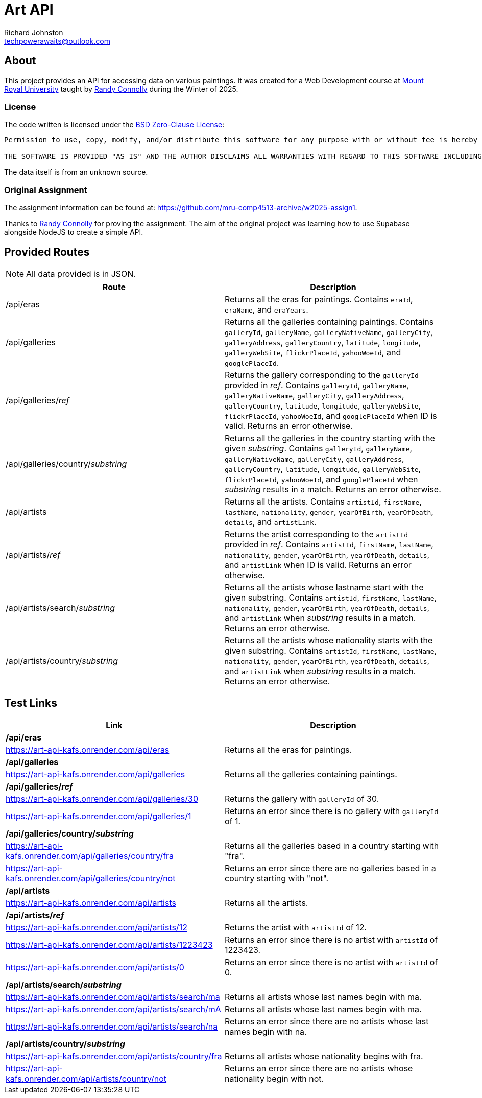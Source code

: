 # Art API
Richard Johnston <techpowerawaits@outlook.com>
:base-url: https://art-api-kafs.onrender.com
ifdef::env-vscode[]
:base-url: http://localhost:10000
endif::[]

== About
This project provides an API for accessing data on various paintings.
It was created for a Web Development course at https://www.mtroyal.ca/[Mount Royal University] taught by https://randyconnolly.com/[Randy Connolly] during the Winter of 2025.

=== License
The code written is licensed under the https://spdx.org/licenses/0BSD.html[BSD Zero-Clause License]:

....
Permission to use, copy, modify, and/or distribute this software for any purpose with or without fee is hereby granted.

THE SOFTWARE IS PROVIDED "AS IS" AND THE AUTHOR DISCLAIMS ALL WARRANTIES WITH REGARD TO THIS SOFTWARE INCLUDING ALL IMPLIED WARRANTIES OF MERCHANTABILITY AND FITNESS. IN NO EVENT SHALL THE AUTHOR BE LIABLE FOR ANY SPECIAL, DIRECT, INDIRECT, OR CONSEQUENTIAL DAMAGES OR ANY DAMAGES WHATSOEVER RESULTING FROM LOSS OF USE, DATA OR PROFITS, WHETHER IN AN ACTION OF CONTRACT, NEGLIGENCE OR OTHER TORTIOUS ACTION, ARISING OUT OF OR IN CONNECTION WITH THE USE OR PERFORMANCE OF THIS SOFTWARE.
....

The data itself is from an unknown source.

=== Original Assignment
The assignment information can be found at: https://github.com/mru-comp4513-archive/w2025-assign1.

Thanks to https://randyconnolly.com/[Randy Connolly] for proving the assignment.
The aim of the original project was learning how to use Supabase alongside NodeJS to create a simple API.

== Provided Routes

NOTE: All data provided is in JSON.

|===
| Route | Description

| /api/eras
| Returns all the eras for paintings.
Contains `eraId`, `eraName`, and `eraYears`.

| /api/galleries
| Returns all the galleries containing paintings.
Contains `galleryId`, `galleryName`, `galleryNativeName`, `galleryCity`, `galleryAddress`, `galleryCountry`, `latitude`, `longitude`, `galleryWebSite`, `flickrPlaceId`, `yahooWoeId`, and `googlePlaceId`.

| /api/galleries/_ref_
| Returns the gallery corresponding to the `galleryId` provided in _ref_.
Contains `galleryId`, `galleryName`, `galleryNativeName`, `galleryCity`, `galleryAddress`, `galleryCountry`, `latitude`, `longitude`, `galleryWebSite`, `flickrPlaceId`, `yahooWoeId`, and `googlePlaceId` when ID is valid.
Returns an error otherwise.

| /api/galleries/country/_substring_
| Returns all the galleries in the country starting with the given _substring_.
Contains `galleryId`, `galleryName`, `galleryNativeName`, `galleryCity`, `galleryAddress`, `galleryCountry`, `latitude`, `longitude`, `galleryWebSite`, `flickrPlaceId`, `yahooWoeId`, and `googlePlaceId` when _substring_ results in a match.
Returns an error otherwise.

| /api/artists
| Returns all the artists.
Contains `artistId`, `firstName`, `lastName`, `nationality`, `gender`, `yearOfBirth`, `yearOfDeath`, `details`, and `artistLink`.

| /api/artists/_ref_
| Returns the artist corresponding to the `artistId` provided in _ref_.
Contains `artistId`, `firstName`, `lastName`, `nationality`, `gender`, `yearOfBirth`, `yearOfDeath`, `details`, and `artistLink` when ID is valid.
Returns an error otherwise.

| /api/artists/search/_substring_
| Returns all the artists whose lastname start with the given substring.
Contains `artistId`, `firstName`, `lastName`, `nationality`, `gender`, `yearOfBirth`, `yearOfDeath`, `details`, and `artistLink` when _substring_ results in a match.
Returns an error otherwise.

| /api/artists/country/_substring_
| Returns all the artists whose nationality starts with the given substring.
Contains `artistId`, `firstName`, `lastName`, `nationality`, `gender`, `yearOfBirth`, `yearOfDeath`, `details`, and `artistLink` when _substring_ results in a match.
Returns an error otherwise.
|===

== Test Links

|===
| Link | Description

2+^| */api/eras*
| {base-url}/api/eras
| Returns all the eras for paintings.

2+^| */api/galleries*
| {base-url}/api/galleries
| Returns all the galleries containing paintings.

2+^| */api/galleries/_ref_*
| {base-url}/api/galleries/30
| Returns the gallery with `galleryId` of 30.
| {base-url}/api/galleries/1
| Returns an error since there is no gallery with `galleryId` of 1.

2+^| */api/galleries/country/_substring_*
| {base-url}/api/galleries/country/fra
| Returns all the galleries based in a country starting with "fra".
| {base-url}/api/galleries/country/not
| Returns an error since there are no galleries based in a country starting with "not".

2+^| */api/artists*
| {base-url}/api/artists
| Returns all the artists.

2+^| */api/artists/_ref_*
| {base-url}/api/artists/12
| Returns the artist with `artistId` of 12.
| {base-url}/api/artists/1223423
| Returns an error since there is no artist with `artistId` of 1223423.
| {base-url}/api/artists/0
| Returns an error since there is no artist with `artistId` of 0.

2+^| */api/artists/search/_substring_*
| {base-url}/api/artists/search/ma
| Returns all artists whose last names begin with ma.
| {base-url}/api/artists/search/mA
| Returns all artists whose last names begin with ma.
| {base-url}/api/artists/search/na
| Returns an error since there are no artists whose last names begin with na.

2+^| */api/artists/country/_substring_*
| {base-url}/api/artists/country/fra
| Returns all artists whose nationality begins with fra.
| {base-url}/api/artists/country/not
| Returns an error since there are no artists whose nationality begin with not.
|===
